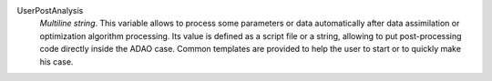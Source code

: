 .. index:: single: UserPostAnalysis
.. index:: single: UserPostAnalysis Template

UserPostAnalysis
  *Multiline string*. This variable allows to process some parameters or data
  automatically after data assimilation or optimization algorithm processing.
  Its value is defined as a script file or a string, allowing to put
  post-processing code directly inside the ADAO case. Common templates are
  provided to help the user to start or to quickly make his case.
